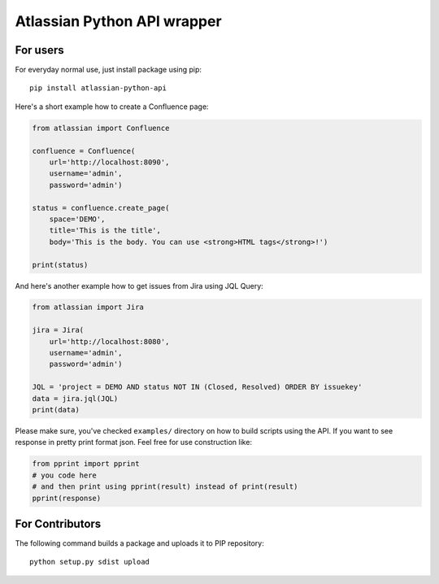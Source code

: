 ============================
Atlassian Python API wrapper
============================

.. image:: https://travis-ci.org/AstroMatt/atlassian-python-api.svg?branch=master 
            :target: https://pypi.python.org/pypi/atlassian-python-api/
.. image:: https://img.shields.io/pypi/v/atlassian-python-api.svg
            :target: https://pypi.python.org/pypi/atlassian-python-api/
.. image:: https://img.shields.io/pypi/l/atlassian-python-api.svg
            :target: https://pypi.python.org/pypi/atlassian-python-api/


For users
=========

For everyday normal use, just install package using pip::

    pip install atlassian-python-api

Here's a short example how to create a Confluence page:

.. code-block:: python

    from atlassian import Confluence

    confluence = Confluence(
        url='http://localhost:8090',
        username='admin',
        password='admin')

    status = confluence.create_page(
        space='DEMO',
        title='This is the title',
        body='This is the body. You can use <strong>HTML tags</strong>!')

    print(status)

And here's another example how to get issues from Jira using JQL Query:

.. code-block:: python

    from atlassian import Jira

    jira = Jira(
        url='http://localhost:8080',
        username='admin',
        password='admin')

    JQL = 'project = DEMO AND status NOT IN (Closed, Resolved) ORDER BY issuekey'
    data = jira.jql(JQL)
    print(data)

Please make sure, you've checked ``examples/`` directory on how to build scripts using the API.
If you want to see response in pretty print format json. Feel free for use construction like:

.. code-block:: python

    from pprint import pprint
    # you code here
    # and then print using pprint(result) instead of print(result)
    pprint(response)

For Contributors
================

The following command builds a package and uploads it to PIP repository::

    python setup.py sdist upload

